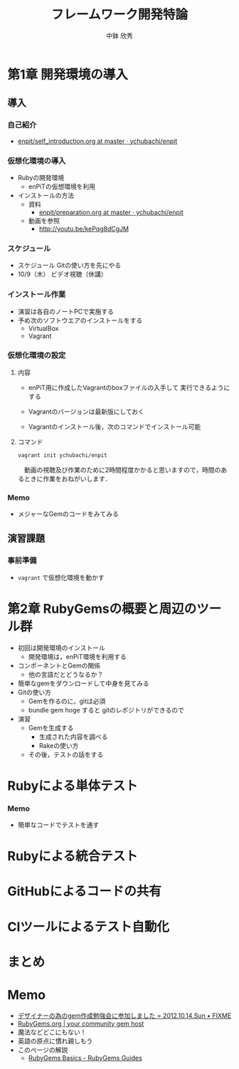 #+STARTUP: latexpreview

#+OPTIONS: H:3
#+OPTIONS: toc:nil
#+OPTIONS: ^:nil
#+OPTIONS: *:t

#+BEAMER_THEME: Berkeley
#+BEAMER_COLOR_THEME: seahorse
#+BEAMER_INNER_THEME: rectangles

#+LATEX_CLASS: beamer_lecture
#+LaTeX_CLASS_OPTIONS: [t, aspectratio=169]

#+TITLE: フレームワーク開発特論
#+AUTHOR: 中鉢 欣秀
#+DATE: 

#+LATEX_HEADER: \institute[AIIT]{産業技術大学院大学(AIIT)}

* 第1章 開発環境の導入
** 導入
*** 自己紹介
    - [[https://github.com/ychubachi/enpit/blob/master/slides/self_introduction.org][enpit/self_introduction.org at master · ychubachi/enpit]]

*** 仮想化環境の導入
  - Rubyの開発環境
    - enPiTの仮想環境を利用
  - インストールの方法
    - 資料
      - [[https://github.com/ychubachi/enpit/blob/master/slides/preparation.org][enpit/preparation.org at master · ychubachi/enpit]]
    - 動画を参照
      - http://youtu.be/kePqg8dCgJM

*** スケジュール
  - スケジュール
    Gitの使い方を先にやる
  - 10/9（木） ビデオ視聴（休講）

*** インストール作業

- 演習は各自のノートPCで実施する
- 予め次のソフトウエアのインストールをする
  - VirtualBox
  - Vagrant

*** 仮想化環境の設定
**** 内容
     - enPiT用に作成したVagrantのboxファイルの入手して
       実行できるようにする

     - Vagrantのバージョンは最新版にしておく

     - Vagrantのインストール後，次のコマンドでインストール可能

**** コマンド
#+begin_src bash
vagrant init ychubachi/enpit
#+end_src


　動画の視聴及び作業のために2時間程度かかると思いますので，時間のあるときに作業をおねがいします．

*** Memo
    - メジャーなGemのコードをみてみる
** 演習課題
*** 事前準備
    - =vagrant= で仮想化環境を動かす
* 第2章 RubyGemsの概要と周辺のツール群

   - 初回は開発環境のインストール
     - 開発環境は，enPiT環境を利用する
   - コンポーネントとGemの関係
     - 他の言語だとどうなるか？
   - 簡単なgemをダウンロードして中身を見てみる
   - Gitの使い方
     - Gemを作るのに，gitは必須
     - bundle gem hoge すると gitのレポジトリができるので
   - 演習
     - Gemを生成する
       - 生成された内容を調べる
       - Rakeの使い方
     - その後，テストの話をする

* Rubyによる単体テスト
*** Memo
    - 簡単なコードでテストを通す

* Rubyによる統合テスト

* GitHubによるコードの共有

* CIツールによるテスト自動化

* まとめ
* Memo
  - [[http://atodekaku.tumblr.com/post/33835003602/gem-2012-10-14-sun][デザイナーの為のgem作成勉強会に参加しました = 2012.10.14.Sun • FIXME]]
  - [[https://rubygems.org/][RubyGems.org | your community gem host]]
  - 魔法などどこにもない！
  - 英語の原点に慣れ親しもう
  - このページの解説
    - [[http://guides.rubygems.org/rubygems-basics/][RubyGems Basics - RubyGems Guides]]
